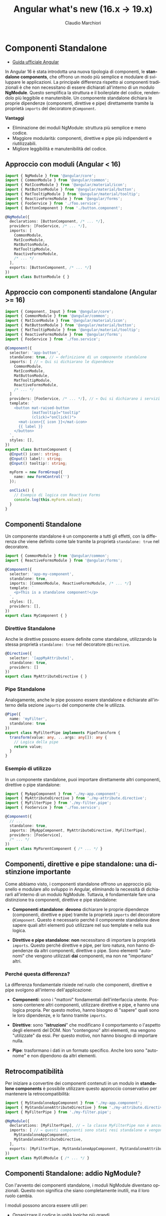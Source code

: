 #+TITLE:    Angular what's new (16.x → 19.x)
#+AUTHOR:   Claudio Marchiori
#+LANGUAGE: it

* Componenti Standalone

- [[https://angular.dev/guide/components#using-components][Guida ufficiale Angular]]
# - [[][Playground]]

In Angular 16 è stata introdotta una nuova tipologia di componenti, le *standalone components*, che offrono un modo più semplice e modulare di sviluppare le applicazioni.
La principale differenza rispetto ai componenti tradizionali è che non necessitano di essere dichiarati all'interno di un modulo *NgModule*. Questo semplifica la struttura e il boilerplate del codice, rendendolo più leggibile e manutenibile.
Un componente standalone dichiara le proprie dipendenze (componenti, direttive e pipe) direttamente tramite la proprietà ~imports~ del decoratore ~@Component~.

*Vantaggi*

  - Eliminazione dei moduli NgModule: struttura più semplice e meno codice.
  - Maggiore modularità: componenti, direttive e pipe più indipendenti e riutilizzabili.
  - Migliore leggibilità e manutenibilità del codice.

** Approccio con moduli (Angular < 16)

#+BEGIN_SRC typescript
import { NgModule } from '@angular/core';
import { CommonModule } from '@angular/common';
import { MatIconModule } from '@angular/material/icon';
import { MatButtonModule } from '@angular/material/button';
import { MatTooltipModule } from '@angular/material/tooltip';
import { ReactiveFormsModule } from '@angular/forms';
import { FooService } from './foo.service';
import { ButtonComponent } from './button.component';

@NgModule({
  declarations: [ButtonComponent, /* ... */],
  providers: [FooService, /* ... */],
  imports: [
    CommonModule,
    MatIconModule,
    MatButtonModule,
    MatTooltipModule,
    ReactiveFormsModule,
    /* ... */
  ],
  exports: [ButtonComponent, /* ... */]
})
export class ButtonModule { }
#+END_SRC

** Approccio con componenti standalone (Angular >= 16)

#+BEGIN_SRC typescript
import { Component, Input } from '@angular/core';
import { CommonModule } from '@angular/common';
import { MatIconModule } from '@angular/material/icon';
import { MatButtonModule } from '@angular/material/button';
import { MatTooltipModule } from '@angular/material/tooltip';
import { ReactiveFormsModule } from '@angular/forms';
import { FooService } from './foo.service';

@Component({
  selector: 'app-button',
  standalone: true, // ← definizione di un componente standalone
  imports: [ // ← Qui si dichiarano le dipendenze
    CommonModule,
    MatIconModule,
    MatButtonModule,
    MatTooltipModule,
    ReactiveFormsModule,
    /* ... */
  ]
  providers: [FooService, /* ... */], // ← Qui si dichiarano i servizi
  template: `
    <button mat-raised-button
            [matTooltip]="tooltip"
            (click)="onClick()">
      <mat-icon>{{ icon }}</mat-icon>
      {{ label }}
    </button>
  `,
  styles: [],
})
export class ButtonComponent {
  @Input() icon!: string;
  @Input() label!: string;
  @Input() tooltip!: string;

  myForm = new FormGroup({
    name: new FormControl('')
  });

  onClick() {
    // Esempio di logica con Reactive Forms
    console.log(this.myForm.value);
  }
}
#+END_SRC

** Componenti Standalone

Un componente standalone è un componente a tutti gli effetti, con la differenza che viene definito come tale tramite la proprietà ~standalone: true~ nel decoratore.

#+BEGIN_SRC typescript
import { CommonModule } from '@angular/common';
import { ReactiveFormsModule } from '@angular/forms';

@Component({
  selector: 'app-my-component',
  standalone: true,
  imports: [CommonModule, ReactiveFormsModule, /* ... */]
  template: `
    <p>This is a standalone component!</p>
  `,
  styles: [],
  providers: [],
})
export class MyComponent { }
#+END_SRC

*** Direttive Standalone

Anche le direttive possono essere definite come standalone, utilizzando la stessa proprietà ~standalone: true~ nel decoratore ~@Directive~.

#+BEGIN_SRC typescript
@Directive({
  selector: '[appMyAttribute]',
  standalone: true,
  providers: []
})
export class MyAttributeDirective { }
#+END_SRC

*** Pipe Standalone

Analogamente, anche le pipe possono essere standalone e dichiarate all'interno della sezione ~imports~ del componente che le utilizza.

#+BEGIN_SRC typescript
@Pipe({
  name: 'myFilter',
  standalone: true
})
export class MyFilterPipe implements PipeTransform {
  transform(value: any, ...args: any[]): any {
    // Logica della pipe
    return value;
  }
}
#+END_SRC

*** Esempio di utilizzo

In un componente standalone, puoi importare direttamente altri componenti, direttive o pipe standalone:

#+BEGIN_SRC typescript
import { MyAppComponent } from './my-app.component';
import { MyAttributeDirective } from './my-attribute.directive';
import { MyFilterPipe } from './my-filter.pipe';
import { FooService } from './foo.service';

@Component({
  // ...
  standalone: true,
  imports: [MyAppComponent, MyAttributeDirective, MyFilterPipe],
  providers: [FooService],
  /* ... */
})
export class MyParentComponent { /* ... */ }
#+END_SRC

** Componenti, direttive e pipe standalone: una distinzione importante

Come abbiamo visto, i componenti standalone offrono un approccio più snello e modulare allo sviluppo in Angular, eliminando la necessità di dichiararli all'interno di un modulo NgModule. Tuttavia, è fondamentale fare una distinzione tra componenti, direttive e pipe standalone:

- *Componenti standalone*: *devono* dichiarare le proprie dipendenze (componenti, direttive e pipe) tramite la proprietà ~imports~ del decoratore ~@Component~. Questo è necessario perché il componente standalone deve sapere quali altri elementi può utilizzare nel suo template e nella sua logica.

- *Direttive e pipe standalone*: *non* necessitano di importare la proprietà ~imports~. Questo perché direttive e pipe, per loro natura, non hanno dipendenze da altri componenti, direttive o pipe. Sono elementi "autonomi" che vengono utilizzati *dai* componenti, ma non ne "importano" altri.

*** Perché questa differenza?

La differenza fondamentale risiede nel ruolo che componenti, direttive e pipe svolgono all'interno dell'applicazione:

- *Componenti*: sono i "mattoni" fondamentali dell'interfaccia utente. Possono contenere altri componenti, utilizzare direttive e pipe, e hanno una logica propria. Per questo motivo, hanno bisogno di "sapere" quali sono le loro dipendenze, e lo fanno tramite ~imports~.

- *Direttive*: sono "*istruzioni*" che modificano il comportamento o l'aspetto degli elementi del DOM. Non "contengono" altri elementi, ma vengono "utilizzate" da essi. Per questo motivo, non hanno bisogno di importare nulla.

- *Pipe*: trasformano i dati in un formato specifico. Anche loro sono "autonome" e non dipendono da altri elementi.

** Retrocompatibilità

Per iniziare a convertire dei componenti contenuti in un modulo in *standalone components* è possibile utilizzare questo approccio conservativo per mantenere la retrocompatibilità:

#+BEGIN_SRC typescript
import { MyStandaloneAppComponent } from './my-app.component';
import { MyStandaloneAttributeDirective } from './my-attribute.directive';
import { MyFilterPipe } from './my-filter.pipe';

@NgModule({
  declarations: [MyFilterPipe], // ← la classe MyFilterPipe non è ancora stata dichiarata standalone
  imports: [ // ← questi componenti sono stati resi standalone e vengono importati solo per essere successivamente esportati
    MyStandaloneAppComponent,
    MyStandaloneAttributeDirective,
  ],
  exports: [MyFilterPipe, MyStandaloneAppComponent, MyStandaloneAttributeDirective]
})
export class MyOldModule { /* ... */ }
#+END_SRC

** Componenti Standalone: addio NgModule?

Con l'avvento dei componenti standalone, i moduli NgModule diventano opzionali. Questo non significa che siano completamente inutili, ma il loro ruolo cambia.

I moduli possono ancora essere utili per:
  - Organizzare il codice in unità logiche più grandi.
  - Raggruppare componenti, direttive e pipe che vengono spesso utilizzati insieme.
  - Fornire configurazioni a livello di modulo (ad esempio, provider di servizi).

Tuttavia, per molte applicazioni, i componenti standalone offrono una soluzione più semplice e diretta, eliminando la necessità di creare moduli per ogni componente.

*** forRoot e forChild: un nuovo approccio

I metodi ~forRoot~ e ~forChild~ erano spesso utilizzati con i moduli per configurare servizi e condividere dati tra componenti in modo gerarchico.
Con i componenti standalone, questo approccio cambia.

*Configurazione di servizi essenziali (HttpClient e Routing):*

- *HttpClient:* Per configurare ~HttpClient~, utilizza la funzione ~provideHttpClient()~ all'interno dell'array ~providers~ del metodo ~bootstrapApplication()~ (nel tuo file ~main.ts~):
  #+BEGIN_SRC typescript
  import { bootstrapApplication } from '@angular/platform-browser';
  import { AppComponent } from './app/app.component';
  import { provideHttpClient } from '@angular/common/http';

  bootstrapApplication(AppComponent, {
    providers: [
      provideHttpClient(/* ... */)
    ]
  });
  #+END_SRC

- *Routing:* Per il routing, utilizza la funzione ~provideRouter()~ sempre all'interno dell'array ~providers~ di ~bootstrapApplication()~:
  #+BEGIN_SRC typescript
  import { bootstrapApplication } from '@angular/platform-browser';
  import { AppComponent } from './app/app.component';
  import { provideRouter } from '@angular/router';
  import { routes } from './app.routes'; // Importa le tue rotte

  bootstrapApplication(AppComponent, {
    providers: [
      provideRouter(routes, withComponentInputBinding(), /* ... */)
    ]
  });
  #+END_SRC

-----

* Directive Composition API e hostDirectives in Angular

- [[https://angular.dev/guide/directives/directive-composition-api][Guida ufficiale Angular]] - [[https://stackblitz.com/edit/stackblitz-starters-jrxkcahg][Playground]]

A partire da Angular 16, è possibile comporre componenti e direttive in modo più modulare grazie alle *Directive Composition API*.

L'uso principale di ~hostDirectives~ è *sulle direttive* per creare *comportamenti componibili e modulari*.
Questa tecnica permette di *raggruppare più direttive in una sola*, mantenendo il codice più pulito e riutilizzabile.

L'elemento chiave di questa API è la proprietà ~hostDirectives~, che consente di *aggregare direttive standalone* in un componente o in una direttiva (standalone) senza modificarne il template.

*🔹 Vantaggi principali:*
  - *Riutilizzo del codice* → le direttive possono essere condivise tra più componenti senza dichiararle nel template.
  - *Separazione delle responsabilità* → ogni direttiva può gestire una specifica funzionalità senza mescolarsi con la logica del componente.
  - *Mappatura di Input/Output* → consente di rinominare ~@Input~ e ~@Output~ delle direttive per adattarli al contesto del componente.
  - *Leggibilità migliorata:* → il codice è più conciso e focalizzato sulla logica specifica della direttiva "ospitante".

*🔹 Quando usare hostDirectives?*
- *Principalmente nelle direttive*, per creare comportamenti riutilizzabili senza ereditarietà complessa.
- *Nei componenti solo se strettamente necessario*, quando si vuole includere automaticamente una direttiva senza dichiararla nel template.

#+BEGIN_SRC typescript
/* ↓ @Directive */
@Directive({
  selector: '[appAdvancedTooltip]',
  standalone: true,
  hostDirectives: [{ directive: TooltipDirective, inputs: ['message'], outputs: ['onShow'] }]
})
export class AdvancedTooltipDirective {}

/* ↓ @Component */
@Component({
  selector: 'app-loading-button',
  standalone: true,
  template: `<button>Carica</button>`,
  hostDirectives: [{ directive: PositionDirective, inputs: ['someInput'], outputs: ['someOutput'] }]
})
export class LoadingButtonComponent {}
#+END_SRC

** Differenza tra hostDirectives ed ereditarietà classica

L'uso di ~hostDirectives~ *non* fa ereditare i metodi interni della direttiva aggiunta, *a differenza di `extends`* nell'ereditarietà classica.

*Differenza tra `hostDirectives` ed `extends`*
| Caratteristica               | `extends` (Ereditarietà classica) | `hostDirectives` |
|------------------------------|----------------------------------|------------------|
| *Eredita metodi e proprietà protette/private* | ✅ Sì | ❌ No |
| *Eredita input/output* | ❌ No (deve essere ridefinito) | ✅ Sì (se esplicitamente mappato) |
| *Eredita metodi pubblici* | ✅ Sì | ❌ No |
| *Supporta più "estensioni"* | ❌ No (solo una classe base) | ✅ Sì (può aggregare più direttive) |

** Cosa eredita hostDirectives?

- ✔ *Solo ciò che è esplicitamente mappato negli `inputs` e `outputs`*
- ✔ Il comportamento della direttiva (influisce sullo stesso host element)
- ✖ *Non eredita metodi o proprietà pubbliche della direttiva inclusa*

💡 *Se hai bisogno di accedere a metodi della direttiva inclusa, devi ottenere manualmente un riferimento a essa.*

** Esempio: cosa NON viene ereditato
#+BEGIN_SRC typescript
@Directive({
  selector: '[appBase]',
  standalone: true
})
export class BaseDirective {
  @Input() value = 'Base Value';

  logMessage() {
    console.log(`Metodo interno della direttiva che stampa ${this.value}`);
  }
}

@Directive({
  selector: '[appEnhanced]',
  standalone: true,
  hostDirectives: [
    {
      directive: BaseDirective,
      inputs: ['value'] // ← Necessario specificare le inputs se se ne vuole fare uso
    }
  ]
})
export class EnhancedDirective {
  constructor() {} // ← Non è necessario super() nel costruttore

  ngOnInit() {
    this.logMessage(); // ❌ Errore: logMessage() non è disponibile!
  }
}
#+END_SRC

🔴 *Errore:* il metodo ~logMessage()~ non viene ereditato da ~BaseDirective~.

** Come accedere ai metodi di una direttiva inclusa?
Devi *iniettare la direttiva inclusa* manualmente nel costruttore:
#+BEGIN_SRC typescript
@Directive({
  selector: '[appEnhanced]',
  standalone: true,
  hostDirectives: [{ directive: BaseDirective, inputs: ['value'] }]
})
export class EnhancedDirective {
  constructor(private baseDirective: BaseDirective) {}

  ngOnInit() {
    this.baseDirective.logMessage(); // ✅ Funziona!
  }
}
#+END_SRC

👉 Ora ~logMessage()~ è accessibile perché otteniamo un riferimento esplicito a ~BaseDirective~.

*📌 È obbligatorio specificare inputs e outputs?*
No, non è obbligatorio.
Tuttavia, *se non vengono specificati, il componente o la direttiva che utilizza =hostDirectives= non erediterà automaticamente gli input/output della direttiva.*

*🔹 Cosa succede se non vengono dichiarati?*
- Gli input e gli output della direttiva *non saranno accessibili* nel contesto in cui è usata.
- Se il componente o la direttiva tenta di accedere a un input/output non mappato, *Angular non genererà errori*, ma semplicemente ignorerà tali proprietà.

✅ *Esempio senza mapping di inputs/outputs*
#+BEGIN_SRC typescript
@Directive({
  selector: '[appExample]',
  standalone: true,
  hostDirectives: [{ directive: SomeDirective }]
})
export class ExampleDirective {}
#+END_SRC
👉 Qui, ~appExample~ utilizza ~SomeDirective~, *ma non ha accesso ai suoi input/output* perché non sono stati mappati.

** Usare hostDirectives nei componenti

*📌 Quando usare hostDirectives in un componente?*
- Quando si vuole *aggregare direttive* senza doverle dichiarare nel template.
- Quando si ha bisogno di *mappare gli input/output* di una direttiva in modo che siano gestiti direttamente dal componente.
- Per favorire un'architettura basata sulla *composizione anziché l'ereditarietà*.

*❌ Quando *NON* usare hostDirectives in un componente?*
1. *Se la direttiva può essere dichiarata nel template con [myDirective]*
   - Se l'unico motivo per usare =hostDirectives= è evitare di scrivere la direttiva nel template, allora probabilmente *non è necessario*.

2. *Se la direttiva modifica il DOM del componente*
   - =hostDirectives= *non modifica il template*, ma solo i suoi host bindings.
   - Se hai bisogno di cambiare il DOM, usa invece una direttiva strutturale (=*ngIf=, =*ngFor=).

-----

* Lazy-loading Components

- [[https://angular.dev/guide/components/programmatic-rendering#lazy-loading-components][Guida ufficiale Angular]]
# - [[][Playground]]

A partire da Angular 17, è possibile *caricare dinamicamente i componenti in modo lazy* senza doverli dichiarare manualmente nei moduli o nei componenti host.

*Perché usare il Lazy-Loading dei componenti?*
- ✔ *Migliorare le performance* riducendo il bundle iniziale dell’app.
- ✔ *Evitare dipendenze inutili* quando un componente non è sempre necessario.
- ✔ *Caricare componenti solo quando servono*, ad esempio modali, tabelle avanzate o widget dinamici.

Prima di Angular 17, per creare un componente dinamico si utilizzava =ViewContainerRef= e =ComponentFactoryResolver=, ma ora Angular fornisce un metodo più semplice ed efficiente.

** 🔹 Come caricare un componente in modo lazy
Il metodo chiave è =import()=, che consente di caricare un componente solo quando richiesto.

*✅ Esempio base: caricamento dinamico di un componente*
Supponiamo di avere un *componente pesante*, ad esempio una tabella avanzata, che vogliamo caricare solo quando serve.

Nel componente host, utilizziamo =ViewContainerRef= e il nuovo metodo =viewContainerRef.createComponent()=

#+BEGIN_SRC typescript
/* ↓ Il componente che verrà caricato lazy */
@Component({
  selector: 'app-lazy-table',
  standalone: true,
  template: `<h2>Tabella Lazy</h2>`
})
export class LazyTableComponent {
  @Input() data!: string;
}

/* ↓ Il componente host */
@Component({
  selector: 'app-dashboard',
  standalone: true,
  template: `
    <button (click)="loadTable()">Carica Tabella</button>
    <ng-container #container></ng-container>
  `
})
export class DashboardComponent {
  @ViewChild('container', { read: ViewContainerRef }) container!: ViewContainerRef;

  async loadTable() {
    this.container.clear();

    const { LazyTableComponent } = await import('./lazy-table.component'); // ← Qui viene importato il componente
    const componentRef = this.container.createComponent(LazyTableComponent); // ← Qui viene creato il componente

    componentRef.setInput('data', 'Dati caricati dinamicamente!'); // ← Qui riceve i valori dell'input
  }
}
#+END_SRC

** Conclusione
- *Lazy-loading dei componenti* → permette di caricare dinamicamente elementi solo quando servono.
- *Angular 17+ semplifica il processo* → con =import()= e =createComponent()=.
- *È possibile passare input dinamici* → ai componenti caricati in modo lazy.

-----

* Nuove Lifecycle Hooks in Angular: afterRender, afterNextRender e DestroyRef

- [[https://angular.dev/guide/components/lifecycle#afterrender-and-afternextrender][Guida ufficiale Angular]]
# - [[][Playground]]

Con l’introduzione delle nuove versioni di Angular, sono stati aggiunti nuovi lifecycle hooks che migliorano la gestione del rendering e della distruzione dei componenti. In particolare:

- *afterRender*: viene eseguito *dopo che il template è stato renderizzato e la change detection è completata*.
- *afterNextRender*: viene eseguito *solo una volta dopo il primo rendering del template*.
- *DestroyRef*: una nuova API che semplifica la gestione della pulizia delle risorse senza dover implementare ~OnDestroy~.

*Differenza tra afterRender e afterNextRender*

*Definizione chiara*:

- *afterRender* viene chiamato *dopo ogni rendering del template*, quindi può essere eseguito più volte durante il ciclo di vita del componente, ogni volta che Angular aggiorna il DOM in seguito a un cambiamento dello stato.
- *afterNextRender* viene chiamato *solo una volta, dopo il primo rendering del template*, e non si ripete più per l’intero ciclo di vita del componente.

*Esempio pratico di afterRender e afterNextRender*:

#+BEGIN_SRC typescript
import { Component, effect, afterRender, afterNextRender, Signal, signal } from '@angular/core';

@Component({
  selector: 'app-demo',
  template: `<p>Contatore: {{ count() }}</p>
             <button (click)="increment()">Incrementa</button>`
})
export class DemoComponent {
  count: Signal<number> = signal(0);

  constructor() {
    afterRender(() => {
      console.log('afterRender: Il template è stato aggiornato!');
    });

    afterNextRender(() => {
      console.log('afterNextRender: Questo viene eseguito solo dopo il primo rendering.');
    });
  }

  increment() {
    this.count.set(this.count() + 1);
  }
}
#+END_SRC

** Confronto con i Lifecycle Hooks tradizionali

*Differenze con i precedenti lifecycle hooks*:

| Hook                        | Quando viene eseguito                                                   | Esegue il codice più volte? |
|-----------------------------|------------------------------------------------------------------------|-----------------------------|
| *ngOnInit*                  | Dopo la creazione del componente, prima del primo rendering           | No                          |
| *ngOnChanges*               | Ad ogni modifica degli input bindings                                 | Sì                          |
| *ngAfterContentInit*        | Dopo che il contenuto proiettato (ng-content) è stato inizializzato   | No                          |
| *ngAfterContentChecked*     | Dopo ogni change detection sul contenuto proiettato                   | Sì                          |
| *ngAfterViewInit*           | Dopo che la view e i figli sono stati inizializzati                   | No                          |
| *ngAfterViewChecked*        | Dopo ogni change detection della view                                | Sì                          |
| *afterRender*               | Dopo ogni aggiornamento del template e della change detection         | Sì                          |
| *afterNextRender*           | Solo una volta, dopo il primo rendering del template                 | No                          |

*Esempi di differenze*:

- *ngAfterViewInit* è utile quando bisogna eseguire codice dopo che la view è stata inizializzata, ma viene chiamato solo una volta.
- *afterRender* può essere utile per operazioni che devono avvenire *dopo ogni aggiornamento del DOM*, ad esempio per sincronizzare dati o interagire con librerie esterne.
- *ngAfterViewChecked* si attiva ad ogni change detection, ma può essere inefficiente se non gestito correttamente.
- *afterNextRender* è utile per inizializzazioni che devono avvenire *dopo il primo rendering* e non ripetersi.

** Distruzione dei componenti: DestroyRef e OnDestroy

Prima di Angular 16, la gestione della pulizia delle risorse avveniva con l’implementazione dell’interfaccia ~OnDestroy~:

#+BEGIN_SRC typescript
import { Component, OnDestroy } from '@angular/core';

@Component({
  selector: 'app-demo',
  template: `<p>Componente con OnDestroy</p>`
})
export class DemoComponent implements OnDestroy {
  ngOnDestroy() {
    console.log('Il componente sta per essere distrutto!');
  }
}
#+END_SRC

*Problema*:
Il metodo ~ngOnDestroy()~ richiede di implementare un’interfaccia e può portare a codice boilerplate nei componenti.

*Soluzione: DestroyRef*
Con Angular 16+ possiamo usare ~DestroyRef~ per registrare delle callback da eseguire quando il componente viene distrutto:

#+BEGIN_SRC typescript
import { Component, inject, DestroyRef } from '@angular/core';

@Component({
  selector: 'app-demo',
  template: `<p>Componente con DestroyRef</p>`
})
export class DemoComponent {
  private destroyRef = inject(DestroyRef);

  constructor() {
    this.destroyRef.onDestroy(() => {
      console.log('Il componente sta per essere distrutto con DestroyRef!');
    });
  }
}
#+END_SRC

*Vantaggi di DestroyRef*:
- *Non richiede di implementare OnDestroy*.
- *Può essere usato direttamente nei servizi*, mentre ~ngOnDestroy~ è disponibile solo nei componenti o direttive.
- *Consente una gestione più pulita della distruzione*.

*Esempio pratico con Observable*
Immaginiamo di avere un componente che si iscrive a un ~Observable~:

#+BEGIN_SRC typescript
import { Component, inject, DestroyRef } from '@angular/core';
import { interval, Subscription } from 'rxjs';

@Component({
  selector: 'app-timer',
  template: `<p>Timer attivo...</p>`
})
export class TimerComponent {
  private destroyRef = inject(DestroyRef);
  private subscription: Subscription;

  constructor() {
    this.subscription = interval(1000).subscribe(val => console.log('Tick:', val));

    this.destroyRef.onDestroy(() => {
      console.log('Cleanup: annulliamo la subscription.');
      this.subscription.unsubscribe();
    });
  }
}
#+END_SRC

*Confronto tra ngOnDestroy e DestroyRef*

| Caratteristica                  | OnDestroy       | DestroyRef        |
|----------------------------------|----------------|-------------------|
| Richiede implementazione        | *Sì*           | *No*             |
| Può essere usato nei servizi    | *No*           | *Sì*             |
| Si integra con Dependency Injection | *No*       | *Sì*             |
| Registra più callback           | *No*           | *Sì*             |

---

** Conclusione

- *afterRender*: eseguito *dopo ogni aggiornamento del template*.
- *afterNextRender*: eseguito *una sola volta dopo il primo rendering*.
- *ngOnDestroy*: metodo classico per la pulizia dei componenti.
- *DestroyRef*: API moderna per registrare callback di cleanup in modo più flessibile.

*Quando usare cosa?*
- Usa *afterRender* se vuoi eseguire azioni *dopo ogni aggiornamento del DOM*.
- Usa *afterNextRender* se vuoi un’inizializzazione *solo dopo il primo rendering*.
- Usa *ngOnDestroy* se vuoi seguire il metodo tradizionale.
- Usa *DestroyRef* per un approccio più pulito e moderno.

-----

* Content Projection con <ng-content>

- [[https://angular.dev/guide/components/content-projection][Guida ufficiale Angular]]
# - [[][Playground]]

** Introduzione

La content projection è una funzionalità di Angular che consente di inserire contenuti esterni all'interno di un componente. A partire dalla versione 16, Angular ha introdotto nuove funzionalità per rendere la content projection più potente e flessibile, come il supporto per i *valori di default* nei blocchi ~<ng-content>~.

** Default Value per la Content Projection (Novità dalla v16)

A partire da Angular 16, è possibile definire un *valore di default* per i blocchi ~<ng-content>~. Se il contenuto proiettato non è fornito, verrà utilizzato il valore di default.

#+BEGIN_SRC html
<!-- Componente figlio -->
<div class="card">
  <ng-content select="[header]">
    <p>Intestazione predefinita</p> <!-- Valore di default -->
  </ng-content>
  <ng-content select="[body]">
    <p>Corpo predefinito</p> <!-- Valore di default -->
  </ng-content>
</div>

<!-- Componente genitore -->
<app-card>
  <!-- Nessun contenuto proiettato per [header] e [body] -->
</app-card>
#+END_SRC

*Risultato*
#+BEGIN_SRC html
<app-card>
  <div class="card">
    <p>Intestazione predefinita</p>
    <p>Corpo predefinito</p>
  </div>
</app-card>
#+END_SRC

-----

* Deferred Loading con @defer (Novità dalla v17)

- [[https://angular.dev/guide/templates/defer][Guida ufficiale Angular]]
# - [[][Playground]]

** Introduzione

Il deferred loading (caricamento differito) è una tecnica che consente di caricare parti di un'applicazione solo quando sono necessarie, migliorando le prestazioni iniziali. Angular introduce la direttiva ~@defer~ a partire dalla versione 17 per implementare facilmente questa funzionalità. Questa direttiva è particolarmente utile per ottimizzare il caricamento di componenti pesanti, moduli o risorse che non sono necessari immediatamente.

** Utilizzo di @defer

La direttiva ~@defer~ permette di ritardare il caricamento di un blocco di template fino al verificarsi di una condizione specifica, come l'interazione dell'utente o il raggiungimento di un determinato stato.

*** Esempio base

#+BEGIN_SRC html
@defer {
  @defer (on viewport) {
  <app-heavy-component></app-heavy-component>
} @placeholder {
  <div>Caricamento in corso...</div>
}
}
#+END_SRC

*** Trigger disponibili
Angular supporta diversi trigger per il caricamento differito:
- ~on viewport~: Carica il contenuto quando entra nel viewport (ad esempio, quando l'utente scorre fino a quel punto).
- ~on interaction~: Carica il contenuto quando l'utente interagisce con un elemento (ad esempio, un clic o un tocco).
- ~on hover~: Carica il contenuto quando l'utente passa il mouse su un elemento.
- ~on idle~: Carica il contenuto quando il browser è inattivo (dopo il caricamento iniziale della pagina).
- ~on timer~: Carica il contenuto dopo un determinato ritardo (ad esempio, 2 secondi).
- ~on immediate~: Carica il contenuto immediatamente dopo il rendering iniziale (utile per testare il comportamento).

*** Esempi avanzati

1. *Caricamento su interazione:*
   #+BEGIN_SRC html
   @defer (on interaction) {
     <app-heavy-component></app-heavy-component>
   } @placeholder {
     <button>Clicca per caricare</button>
   }
   #+END_SRC

2. *Caricamento con ritardo:*
   #+BEGIN_SRC html
   @defer (on timer(2000)) {
     <app-heavy-component></app-heavy-component>
   } @placeholder {
     <div>Caricamento tra 2 secondi...</div>
   }
   #+END_SRC

3. *Combinazione di trigger:*
   #+BEGIN_SRC html
   @defer (on viewport; on interaction) {
     <app-heavy-component></app-heavy-component>
   } @placeholder {
     <div>Scorri o clicca per caricare</div>
   }
   #+END_SRC

*** Gestione degli stati

Angular fornisce blocchi aggiuntivi per gestire gli stati del caricamento differito:
- ~@placeholder~: Definisce un contenuto temporaneo da mostrare durante l'attesa del caricamento.
- ~@loading~: Definisce un contenuto da mostrare durante il caricamento effettivo (ad esempio, uno spinner).
- ~@error~: Definisce un contenuto da mostrare in caso di errore durante il caricamento.

*Esempio completo:*

#+BEGIN_SRC html
@defer (on viewport) {
  <app-heavy-component></app-heavy-component>
} @placeholder {
  <div>Contenuto in caricamento...</div>
} @loading {
  <div>Caricamento in corso...</div>
} @error {
  <div>Errore durante il caricamento.</div>
}
#+END_SRC

*** Prefetching delle risorse

Angular supporta anche il prefetching delle risorse, che consente di caricare in anticipo i componenti o i moduli necessari, senza renderli immediatamente visibili. Questo è utile per migliorare l'esperienza utente quando si prevede che una risorsa sarà presto necessaria.

*Esempio:*

#+BEGIN_SRC html
@defer (on interaction; prefetch on viewport) {
  <app-heavy-component></app-heavy-component>
} @placeholder {
  <button>Clicca per caricare</button>
}
#+END_SRC

** Casi d'uso pratici

1. *Componenti pesanti:*
   - Utilizzare ~@defer~ per caricare componenti complessi o pesanti solo quando sono visibili o necessari.
   - Esempio: Caricare un grafico o una mappa solo quando l'utente scorre fino a quella sezione.

2. *Moduli lazy-loaded:*
   - Combinare ~@defer~ con il lazy loading dei moduli per ottimizzare ulteriormente le prestazioni.
   - Esempio: Caricare un modulo di amministrazione solo quando l'utente accede a quella sezione.

3. *Risorse esterne:*
   - Utilizzare ~@defer~ per caricare risorse esterne, come video o immagini di grandi dimensioni, solo quando necessario.
   - Esempio: Caricare un video solo quando l'utente interagisce con un pulsante di riproduzione.

** Vantaggi del Deferred Loading

- *Prestazioni migliorate:* Riduce il carico iniziale dell'applicazione, migliorando i tempi di caricamento.
- *Esperienza utente ottimizzata:* Carica solo ciò che è necessario, quando è necessario, evitando rallentamenti.
- *Flessibilità:* Supporta diversi trigger e stati per adattarsi a vari scenari.
- *Integrazione con il lazy loading:* Funziona perfettamente con il lazy loading dei moduli per un'ottimizzazione completa.

-----

* Variabili nei Template con @let (Angular 18)

- [[https://angular.dev/guide/templates/variables#using-let][Guida ufficiale Angular]]
# - [[][Playground]]

** Introduzione

A partire dalla versione 18, Angular introduce la sintassi ~@let~ per definire variabili direttamente nei template. Questo semplifica la gestione di valori calcolati o complessi all'interno dei template, migliorando la leggibilità e la manutenibilità del codice.

** Utilizzo di @let
La sintassi ~@let~ permette di definire una variabile all'interno di un blocco di template, che può essere riutilizzata in seguito.

*** Esempio di base

#+BEGIN_SRC html
@let total = item.price * item.quantity;

<p>Totale: {{ total }}</p>
#+END_SRC

*** Utilizzo con condizioni
#+BEGIN_SRC html
@let discount = user.isPremium ? 0.2 : 0;

<p>Sconto applicato: {{ discount * 100 }}%</p>
#+END_SRC

*** Utilizzo con funzioni
#+BEGIN_SRC html
@let formattedDate = formatDate(order.date);

<p>Data dell'ordine: {{ formattedDate }}</p>
#+END_SRC

*** Utilizzo con strutture di controllo
#+BEGIN_SRC html
@let utente = { nome: "Luca", loggato: true };

@if (utente.loggato) {
  <p>Benvenuto, {{ utente.nome }}!</p>
} @else {
  <p>Effettua il login</p>
}
#+END_SRC

** Vantaggi di @let

- *Leggibilità:* Riduce la complessità dei template evitando espressioni ripetute.
- *Manutenibilità:* Centralizza la logica di calcolo direttamente nel template.
- *Flessibilità:* Supporta valori calcolati, condizioni e chiamate a funzioni.

-----

* Signal in Angular

** Introduzione ai Signal

Dalla versione *Angular 16*, è stato introdotto il concetto di *Signal*, una nuova API per la gestione dello stato reattivo. I Signal rappresentano un'alternativa più efficiente e prevedibile rispetto al tradizionale ~RxJS~, semplificando il tracking delle dipendenze e l'aggiornamento della UI.

A differenza degli `Observable`, i Signal sono *sincroni*, *privi di effetti collaterali* e *tracciano automaticamente le dipendenze*, riducendo la necessità di gestione esplicita delle sottoscrizioni.

** Perché Signal?

- ✅ *Risoluzione automatica delle dipendenze*: i Signal notificano automaticamente i cambiamenti, eliminando la necessità di ~async pipe~ o ~subscribe~.
- ✅ *Performance ottimizzate*: Angular ottimizza il rendering basandosi sui cambiamenti dei Signal, riducendo i cicli di change detection non necessari.
- ✅ *API più semplice*: la gestione dello stato diventa più intuitiva e meno verbosa rispetto agli Observable.

** Creazione e utilizzo di un Signal
Per creare un Signal, si utilizza la funzione ~signal()~ fornita da Angular. È possibile inizializzare il Signal con un valore predefinito e aggiornarlo utilizzando metodi specifici.

*** Esempio di base
#+BEGIN_SRC typescript
import { Component, signal } from '@angular/core';

@Component({
  selector: 'app-counter',
  template: `
    <p>Count: {{ count() }}</p>

    <button (click)="increment()">Increment</button>
  `,
})
export class CounterComponent {
  count = signal(0); // ← Signal con valore iniziale 0

  increment() {
    this.count.update((value) => value + 1); // ← Incrementa il valore
  }
}
#+END_SRC

** Aggiornamento di un Signal

I Signal offrono due metodi principali per modificarne il valore:

| Metodo         | Descrizione                                             |
|---------------|---------------------------------------------------------|
| `set(value)`  | Imposta direttamente il valore                          |
| `update(fn)`  | Modifica il valore in base allo stato corrente          |

** Signal e Computed Values
I Signal possono essere combinati con *computed values* per creare valori derivati che si aggiornano automaticamente quando i Signal di cui dipendono cambiano.

*** Esempio di computed value
#+BEGIN_SRC typescript
import { signal, computed } from '@angular/core';

const price = signal(10);
const quantity = signal(2);

// ↓ Calcolo del totale basato su price e quantity
const total = computed(() => price() * quantity());

console.log(total()); // Output: 20

// ↓ Aggiornamento di price
price.set(15);
console.log(total()); // Output: 30 (aggiornato automaticamente)
#+END_SRC

** Signal e Effetti
Gli *effetti* (~effect()~) sono funzioni che vengono eseguite automaticamente quando uno o più Signal cambiano. Sono utili per eseguire operazioni collaterali, come il logging o l'interazione con API esterne.

*** Esempio di effetto
#+BEGIN_SRC typescript
import { signal, effect } from '@angular/core';

const count = signal(0);

// Effetto che viene eseguito ogni volta che count cambia
effect(() => {
  console.log('Count changed:', count());
});

count.set(1); // Log: "Count changed: 1"
count.set(2); // Log: "Count changed: 2"
#+END_SRC

** Integrazione tra Signal e RxJS
Angular fornisce due utility per integrare i Signal con gli Observable:
- ~toSignal~: Converte un Observable in un Signal.
- ~toObservable~: Converte un Signal in un Observable.

*** Conversione da Observable a Signal (toSignal)
#+BEGIN_SRC typescript
import { toSignal } from '@angular/core/rxjs-interop';
import { interval } from 'rxjs';

const source$ = interval(1000); // Observable che emette un valore ogni secondo
const count = toSignal(source$, { initialValue: 0 }); // Conversione in Signal

console.log(count()); // Output: 0 (valore iniziale)
// Dopo 1 secondo: count() sarà 1, dopo 2 secondi: 2, e così via...
#+END_SRC

*** Conversione da Signal a Observable (toObservable)
#+BEGIN_SRC typescript
import { signal } from '@angular/core';
import { toObservable } from '@angular/core/rxjs-interop';
import { take } from 'rxjs/operators';

const count = signal(0); // Signal con valore iniziale 0
const count$ = toObservable(count); // Conversione in Observable

count$.pipe(take(3)).subscribe((value) => {
  console.log('Observable value:', value);
});

count.set(1); // Log: "Observable value: 1"
count.set(2); // Log: "Observable value: 2"
count.set(3); // Log: "Observable value: 3"
#+END_SRC


** Casi d'uso pratici
1. *Gestione dello stato globale:*
   - Utilizzare i Signal per gestire lo stato globale dell'applicazione, sostituendo o integrando librerie come NgRx o Akita.

2. *Ottimizzazione delle prestazioni:*
   - Ridurre i cicli di change detection utilizzando i Signal per gestire solo le parti dello stato che cambiano frequentemente.

3. *Sostituzione di Observable semplici:*
   - Sostituire Observable semplici (ad esempio, per gestire un contatore o un flag) con Signal per una gestione più diretta e meno verbosa.

4. *Integrazione con librerie basate su Observable:*
   - Utilizzare ~toObservable~ per integrare i Signal con librerie o servizi esistenti che si basano su Observable.

** Conclusione
I Signal rappresentano un'evoluzione significativa nella gestione dello stato in Angular, offrendo un approccio reattivo, efficiente e semplice da utilizzare. Con la loro integrazione nativa nel framework, i Signal sono destinati a diventare uno strumento fondamentale per gli sviluppatori Angular, specialmente nelle applicazioni moderne che richiedono alte prestazioni e una gestione dello stato ottimizzata.

-----

* Custom Event (Input & Output)

** Introduzione
In Angular, i componenti comunicano tra loro utilizzando gli *input* e gli *output*. Gli input permettono di passare dati da un componente padre a un componente figlio, mentre gli output permettono al componente figlio di emettere eventi che il componente padre può gestire. Questa comunicazione è fondamentale per creare applicazioni modulari e riutilizzabili.

** Input
Gli input sono proprietà di un componente che possono essere impostate dall'esterno, tipicamente dal componente padre. Per definire un input, si utilizza il decoratore ~@Input~.

*** Esempio di Input
#+begin_src typescript
import { Component, Input } from '@angular/core';

@Component({
  selector: 'app-child',
  template: `<p>{{ message }}</p>`,
})
export class ChildComponent {
  @Input() message: string = ''; // Input che riceve un messaggio
}
#+end_src

*** Utilizzo nel componente padre
#+begin_src typescript
import { Component } from '@angular/core';

@Component({
  selector: 'app-parent',
  template: `
    <app-child [message]="parentMessage"></app-child>
  `,
})
export class ParentComponent {
  parentMessage = 'Hello from parent!';
}
#+end_src

** Output
Gli output permettono a un componente figlio di emettere eventi che il componente padre può gestire. Per definire un output, si utilizza il decoratore ~@Output~ insieme a un ~EventEmitter~.

*** Esempio di Output
#+begin_src typescript
import { Component, Output, EventEmitter } from '@angular/core';

@Component({
  selector: 'app-child',
  template: `
    <button (click)="sendMessage()">Send Message</button>
  `,
})
export class ChildComponent {
  @Output() messageEvent = new EventEmitter<string>();

  sendMessage() {
    this.messageEvent.emit('Hello from child!');
  }
}
#+end_src

*** Utilizzo nel componente padre
#+begin_src typescript
import { Component } from '@angular/core';

@Component({
  selector: 'app-parent',
  template: `
    <app-child (messageEvent)="receiveMessage($event)"></app-child>
    <p>{{ receivedMessage }}</p>
  `,
})
export class ParentComponent {
  receivedMessage = '';

  receiveMessage(message: string) {
    this.receivedMessage = message;
  }
}
#+end_src

** Conclusione
Gli input e gli output sono strumenti essenziali per la comunicazione tra componenti in Angular. Con gli input, i componenti possono ricevere dati dall'esterno, mentre con gli output possono emettere eventi per notificare cambiamenti o azioni.

-----

* Two-Way Binding con Model Inputs (Novità dalla v17)

** Introduzione
Angular 17 introduce una nuova funzionalità chiamata *Model Inputs*, che semplifica il two-way binding senza dover utilizzare la sintassi ~[(ngModel)]~. Questa funzionalità è particolarmente utile per sincronizzare lo stato tra un componente padre e un componente figlio in modo più intuitivo.

** Utilizzo di Model Inputs
Per utilizzare i Model Inputs, è sufficiente definire una proprietà con il decoratore ~@Model~ nel componente figlio. Questo permette di sincronizzare automaticamente il valore tra il componente padre e il componente figlio.

*** Esempio di Model Input
#+begin_src typescript
import { Component, model } from '@angular/core';

@Component({
  selector: 'app-child',
  template: `
    <input [ngModel]="value()" (ngModelChange)="value.set($event)" />
  `,
})
export class ChildComponent {
  value = model<string>(); // Model Input per il two-way binding
}
#+end_src

*** Utilizzo nel componente padre
#+begin_src typescript
import { Component } from '@angular/core';

@Component({
  selector: 'app-parent',
  template: `
    <app-child [(value)]="parentValue"></app-child>
    <p>Valore nel padre: {{ parentValue }}</p>
  `,
})
export class ParentComponent {
  parentValue = 'Hello from parent!';
}
#+end_src

** Vantaggi
- *Sintassi semplificata:* Elimina la necessità di utilizzare ~[(ngModel)]~ per il two-way binding.
- *Maggiore chiarezza:* Il codice è più leggibile e intuitivo.
- *Integrazione con i Signal:* I Model Inputs funzionano perfettamente con i Signal.

** Conclusione
I Model Inputs rappresentano un'evoluzione del two-way binding in Angular, rendendo la sincronizzazione tra componenti più semplice e moderna.

-----

* View Queries (ViewChild / ViewChildren)

** Introduzione
Le *view queries* permettono di accedere a elementi del DOM o a componenti/direttive all'interno del template di un componente. Angular fornisce due decoratori per questo scopo: ~@ViewChild~ e ~@ViewChildren~.

** ViewChild
Il decoratore ~@ViewChild~ permette di ottenere un riferimento a un singolo elemento, componente o direttiva nel template.

*** Esempio di ViewChild
#+begin_src typescript
import { Component, ViewChild, AfterViewInit } from '@angular/core';

@Component({
  selector: 'app-parent',
  template: `
    <app-child #child></app-child>
  `,
})
export class ParentComponent implements AfterViewInit {
  @ViewChild('child') childComponent!: ChildComponent;

  ngAfterViewInit() {
    console.log(this.childComponent); // Accesso al componente figlio
  }
}
#+end_src

** ViewChildren
Il decoratore ~@ViewChildren~ permette di ottenere un riferimento a più elementi, componenti o direttive nel template.

*** Esempio di ViewChildren
#+begin_src typescript
import { Component, ViewChildren, QueryList, AfterViewInit } from '@angular/core';

@Component({
  selector: 'app-parent',
  template: `
    <app-child></app-child>
    <app-child></app-child>
  `,
})
export class ParentComponent implements AfterViewInit {
  @ViewChildren(ChildComponent) childComponents!: QueryList<ChildComponent>;

  ngAfterViewInit() {
    this.childComponents.forEach((child) => {
      console.log(child); // Accesso a tutti i componenti figli
    });
  }
}
#+end_src

** Conclusione
Le view queries sono uno strumento potente per interagire con elementi del DOM o componenti direttamente dal codice TypeScript. ~@ViewChild~ è utile per riferimenti singoli, mentre ~@ViewChildren~ è ideale per gestire più elementi.

-----

* Content Queries (ContentChild / ContentChildren)

** Introduzione
Le *content queries* permettono di accedere a elementi o componenti proiettati all'interno di un componente utilizzando ~<ng-content>~. Angular fornisce due decoratori per questo scopo: ~@ContentChild~ e ~@ContentChildren~.

** ContentChild
Il decoratore ~@ContentChild~ permette di ottenere un riferimento a un singolo elemento o componente proiettato.

*** Esempio di ContentChild
#+begin_src typescript
import { Component, ContentChild, AfterContentInit } from '@angular/core';

@Component({
  selector: 'app-parent',
  template: `
    <ng-content></ng-content>
  `,
})
export class ParentComponent implements AfterContentInit {
  @ContentChild('projectedContent') projectedElement!: any;

  ngAfterContentInit() {
    console.log(this.projectedElement); // Accesso all'elemento proiettato
  }
}
#+end_src

** ContentChildren
Il decoratore ~@ContentChildren~ permette di ottenere un riferimento a più elementi o componenti proiettati.

*** Esempio di ContentChildren
#+begin_src typescript
import { Component, ContentChildren, QueryList, AfterContentInit } from '@angular/core';

@Component({
  selector: 'app-parent',
  template: `
    <ng-content></ng-content>
  `,
})
export class ParentComponent implements AfterContentInit {
  @ContentChildren(ChildComponent) projectedComponents!: QueryList<ChildComponent>;

  ngAfterContentInit() {
    this.projectedComponents.forEach((child) => {
      console.log(child); // Accesso a tutti i componenti proiettati
    });
  }
}
#+end_src

** Conclusione
Le content queries sono utili per interagire con contenuti proiettati all'interno di un componente. ~@ContentChild~ è adatto per riferimenti singoli, mentre ~@ContentChildren~ è ideale per gestire più elementi.

-----

* LinkedSignal (Novità dalla v18)

** Introduzione
I *LinkedSignal* sono una nuova funzionalità introdotta in Angular 18 che permette di creare Signal collegati tra loro. Quando un Signal cambia, tutti i Signal collegati vengono aggiornati automaticamente. Questo è utile per gestire relazioni complesse tra stati in modo reattivo.

** Utilizzo di LinkedSignal
Per creare un LinkedSignal, si utilizza la funzione ~linkedSignal~, che collega due o più Signal.

*** Esempio di LinkedSignal
#+begin_src typescript
import { signal, linkedSignal } from '@angular/core';

const sourceSignal = signal(0);
const linkedSignal = linkedSignal(sourceSignal, (value) => value * 2);

console.log(linkedSignal()); // Output: 0

sourceSignal.set(5);
console.log(linkedSignal()); // Output: 10 (aggiornato automaticamente)
#+end_src

** Conclusione
I LinkedSignal semplificano la gestione di relazioni complesse tra stati, migliorando la reattività e la manutenibilità del codice.

-----

* Signal Form (Novità dalla v18)

** Introduzione
I *Signal Form* sono una nuova funzionalità introdotta in Angular 18 che permette di gestire i form in modo reattivo utilizzando i Signal. Questo approccio è più semplice e performante rispetto ai form reattivi tradizionali.

** Utilizzo di Signal Form
Per creare un Signal Form, si utilizza la funzione ~signalForm~, che restituisce un oggetto reattivo per gestire lo stato del form.

*** Esempio di Signal Form
#+begin_src typescript
import { signalForm } from '@angular/forms';

const form = signalForm({
  name: '',
  email: '',
});

form.valueChanges.subscribe((value) => {
  console.log('Form value changed:', value);
});

form.setValue({ name: 'John', email: 'john@example.com' });
#+end_src

** Conclusione
I Signal Form offrono un approccio moderno e reattivo per gestire i form in Angular, migliorando le prestazioni e la semplicità del codice.

-----

* HttpResource (Novità dalla v18)

** Introduzione
Gli *HttpResource* sono una nuova funzionalità introdotta in Angular 18 che semplifica la gestione delle richieste HTTP utilizzando i Signal. Questo approccio è più reattivo e integrato con il sistema di change detection di Angular.

** Utilizzo di HttpResource
Per creare un HttpResource, si utilizza la funzione ~httpResource~, che restituisce un oggetto reattivo per gestire le richieste HTTP.

*** Esempio di HttpResource
#+begin_src typescript
import { httpResource } from '@angular/common/http';

const resource = httpResource('https://api.example.com/data');

resource.get().subscribe((data) => {
  console.log('Data received:', data);
});
#+end_src

** Conclusione
Gli HttpResource semplificano la gestione delle richieste HTTP in Angular, migliorando la reattività e l'integrazione con il framework.
